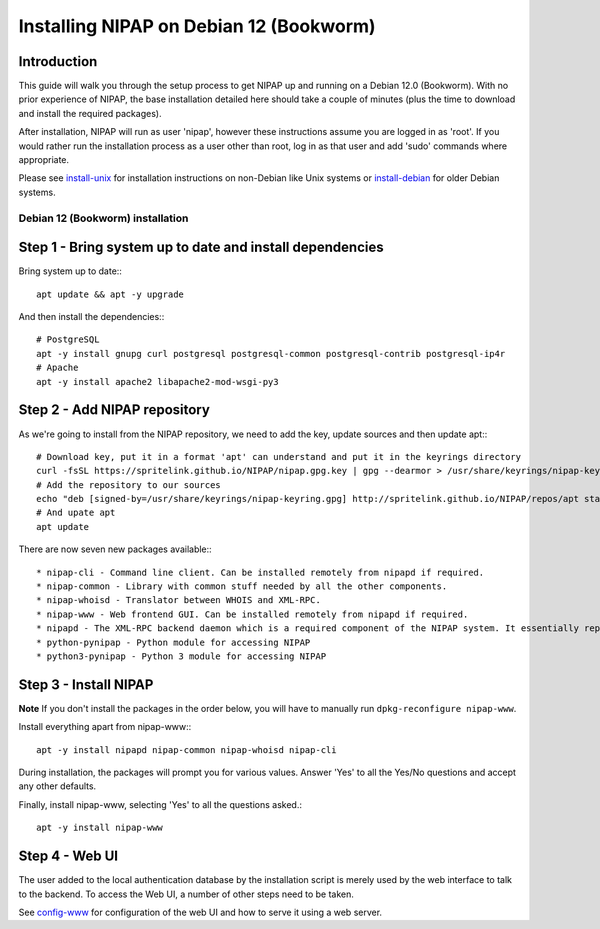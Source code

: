 ========================================
Installing NIPAP on Debian 12 (Bookworm)
========================================

Introduction
============

This guide will walk you through the setup process to get NIPAP up and running
on a Debian 12.0 (Bookworm). With no prior experience of NIPAP, the base installation
detailed here should take a couple of minutes (plus the time to download and install
the required packages).

After installation, NIPAP will run as user 'nipap', however these instructions assume you
are logged in as 'root'. If you would rather run the installation process as a user other
than root, log in as that user and add 'sudo' commands where appropriate.

Please see `install-unix <install-unix.rst>`_ for installation instructions
on non-Debian like Unix systems or `install-debian <install-debian.rst>`_ for older
Debian systems.

Debian 12 (Bookworm) installation
---------------------------------

Step 1 - Bring system up to date and install dependencies
=========================================================

Bring system up to date:::

 apt update && apt -y upgrade

And then install the dependencies:::

 # PostgreSQL
 apt -y install gnupg curl postgresql postgresql-common postgresql-contrib postgresql-ip4r
 # Apache
 apt -y install apache2 libapache2-mod-wsgi-py3

Step 2 - Add NIPAP repository
=============================

As we're going to install from the NIPAP repository, we need to add the key, update sources and then update apt:::

 # Download key, put it in a format 'apt' can understand and put it in the keyrings directory
 curl -fsSL https://spritelink.github.io/NIPAP/nipap.gpg.key | gpg --dearmor > /usr/share/keyrings/nipap-keyring.gpg
 # Add the repository to our sources
 echo "deb [signed-by=/usr/share/keyrings/nipap-keyring.gpg] http://spritelink.github.io/NIPAP/repos/apt stable main extra" > /etc/apt/sources.list.d/nipap.list
 # And upate apt
 apt update

There are now seven new packages available:::

* nipap-cli - Command line client. Can be installed remotely from nipapd if required.
* nipap-common - Library with common stuff needed by all the other components.
* nipap-whoisd - Translator between WHOIS and XML-RPC.
* nipap-www - Web frontend GUI. Can be installed remotely from nipapd if required.
* nipapd - The XML-RPC backend daemon which is a required component of the NIPAP system. It essentially represents the content of the database over an XML-RPC interface, allowing additions, deletions and modifications.
* python-pynipap - Python module for accessing NIPAP
* python3-pynipap - Python 3 module for accessing NIPAP
 
Step 3 - Install NIPAP
======================

**Note** If you don't install the packages in the order below, you will have to manually run ``dpkg-reconfigure nipap-www``.

Install everything apart from nipap-www:::

 apt -y install nipapd nipap-common nipap-whoisd nipap-cli

During installation, the packages will prompt you for various values. Answer
'Yes' to all the Yes/No questions and accept any other defaults.

Finally, install nipap-www, selecting 'Yes' to all the questions asked.::

 apt -y install nipap-www

Step 4 - Web UI
===============

The user added to the local authentication database by the installation script
is merely used by the web interface to talk to the backend. To access the Web UI,
a number of other steps need to be taken.

See `config-www <config-www.rst>`_ for configuration of the web UI and how to
serve it using a web server.
